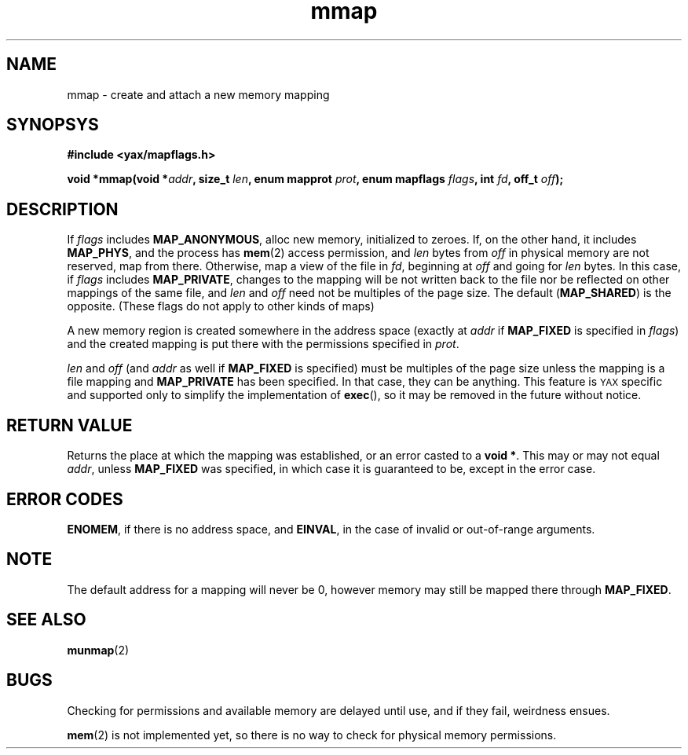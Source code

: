 .TH mmap 2 "December 2018" YAX "KERNEL INTERFACES"
.SH NAME
mmap \- create and attach a new memory mapping
.SH SYNOPSYS
.B #include <yax/mapflags.h>
.PP
.BI "void *mmap(void *" addr ", size_t " len ", enum mapprot " prot ", enum mapflags " flags ", int " fd ", off_t " off ");"
.SH DESCRIPTION
If
.I flags
includes
.BR MAP_ANONYMOUS ,
alloc new memory, initialized to zeroes. If, on the other hand, it includes
.BR MAP_PHYS ,
and the process has
.BR mem (2)
access permission, and
.I len
bytes from
.I off
in physical memory are not reserved, map from there. Otherwise, map a view of
the file in
.IR fd ,
beginning at
.I off
and going for
.I len
bytes.
In this case, if
.I flags
includes
.BR MAP_PRIVATE ,
changes to the mapping will be not written back to the file nor be reflected on
other mappings of the same file, and
.IR len " and " off
need not be multiples of the page size. The default
.RB ( MAP_SHARED )
is the opposite. (These flags do not apply to other kinds of maps)
.PP
A new memory region is created somewhere in the address space (exactly at
.I addr
if
.B MAP_FIXED
is specified in
.IR flags )
and the created mapping is put there with the permissions specified in
.IR prot .
.PP
.IR len " and " off
(and
.I addr
as well if
.B MAP_FIXED
is specified) must be multiples of the page size unless the mapping is a file
mapping and
.B MAP_PRIVATE
has been specified. In that case, they can be anything. This feature is
.SM YAX
specific and supported only to simplify the implementation of
.BR exec (),
so it may be removed in the future without notice.
.SH RETURN VALUE
Returns the place at which the mapping was established, or an error casted to a
.BR "void *" .
This may or may not equal
.IR addr ,
unless
.B MAP_FIXED
was specified, in which case it is guaranteed to be, except in the error case.
.SH ERROR CODES
.BR ENOMEM ,
if there is no address space, and
.BR EINVAL ,
in the case of invalid or out\-of\-range arguments.
.SH NOTE
The default address for a mapping will never be 0, however memory may still be
mapped there through
.BR MAP_FIXED .
.SH SEE ALSO
.BR munmap (2)
.SH BUGS
Checking for permissions and available memory are delayed until use, and if
they fail, weirdness ensues.
.PP
.BR mem (2)
is not implemented yet, so there is no way to check for physical memory
permissions.

